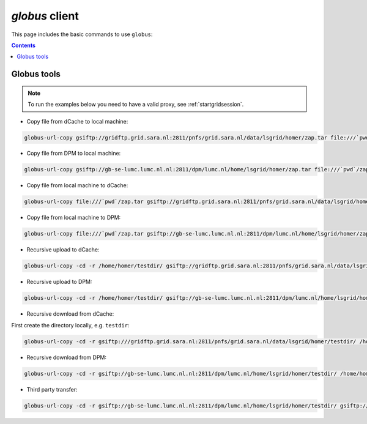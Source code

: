 .. _globus:

***************
*globus* client
***************

This page includes the basic commands to use ``globus``:

.. contents:: 
    :depth: 4
    

============
Globus tools
============

.. note:: To run the examples below you need to have a valid proxy, see :ref:`startgridsession`. 


* Copy file from dCache to local machine:

.. code-block:: bash

  globus-url-copy gsiftp://gridftp.grid.sara.nl:2811/pnfs/grid.sara.nl/data/lsgrid/homer/zap.tar file:///`pwd`/zap.tar 

* Copy file from DPM to local machine:

.. code-block:: bash

  globus-url-copy gsiftp://gb-se-lumc.lumc.nl.nl:2811/dpm/lumc.nl/home/lsgrid/homer/zap.tar file:///`pwd`/zap.tar # note the flag -server_mode=passive!

* Copy file from local machine to dCache:

.. code-block:: bash

	globus-url-copy file:///`pwd`/zap.tar gsiftp://gridftp.grid.sara.nl:2811/pnfs/grid.sara.nl/data/lsgrid/homer/zap.tar

* Copy file from local machine to DPM:
 
.. code-block:: bash

  globus-url-copy file:///`pwd`/zap.tar gsiftp://gb-se-lumc.lumc.nl.nl:2811/dpm/lumc.nl/home/lsgrid/homer/zap.tar


* Recursive upload to dCache:

.. code-block:: bash

  globus-url-copy -cd -r /home/homer/testdir/ gsiftp://gridftp.grid.sara.nl:2811/pnfs/grid.sara.nl/data/lsgrid/homer/testdir/ # replace testdir with your directory

* Recursive upload to DPM:

.. code-block:: bash

  globus-url-copy -cd -r /home/homer/testdir/ gsiftp://gb-se-lumc.lumc.nl.nl:2811/dpm/lumc.nl/home/lsgrid/homer/testdir/

* Recursive download from dCache:

First create the directory locally, e.g. ``testdir``:

.. code-block:: bash

	globus-url-copy -cd -r gsiftp:///gridftp.grid.sara.nl:2811/pnfs/grid.sara.nl/data/lsgrid/homer/testdir/ /home/homer/testdir/
	
* Recursive download from DPM:	

.. code-block:: bash

  globus-url-copy -cd -r gsiftp://gb-se-lumc.lumc.nl.nl:2811/dpm/lumc.nl/home/lsgrid/homer/testdir/ /home/homer/testdir/

* Third party transfer:

.. code-block:: bash

  globus-url-copy -cd -r gsiftp://gb-se-lumc.lumc.nl.nl:2811/dpm/lumc.nl/home/lsgrid/homer/testdir/ gsiftp://gb-se-ams.els.sara.nl/dpm/els.sara.nl/home/lsgrid/penelope/testdir

